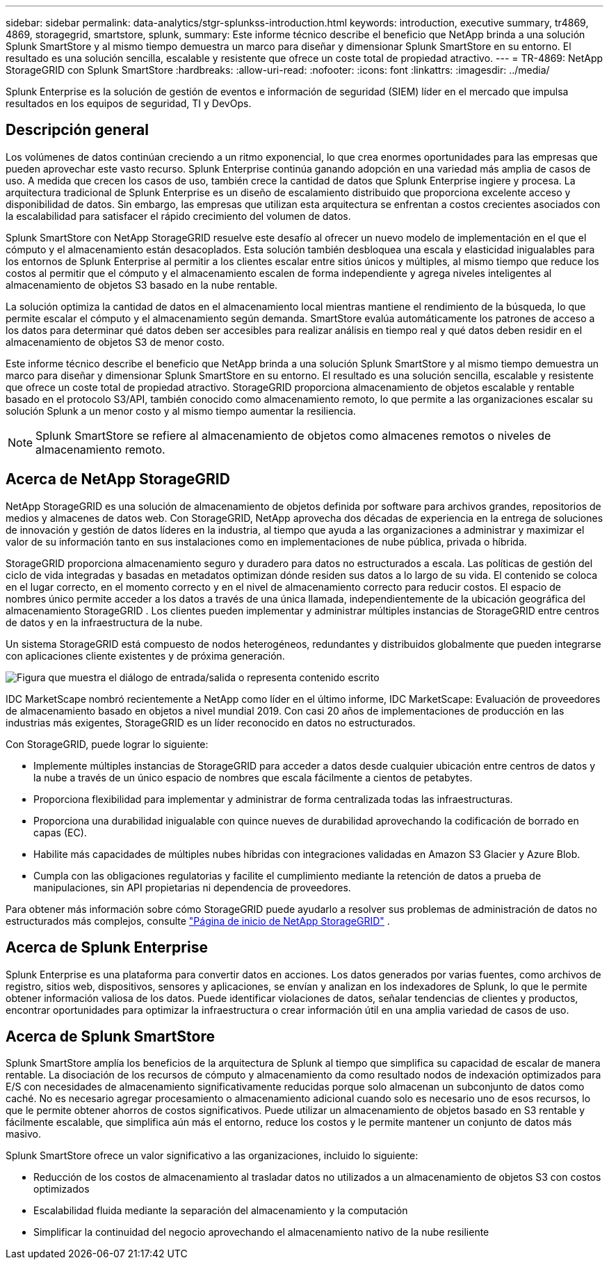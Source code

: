 ---
sidebar: sidebar 
permalink: data-analytics/stgr-splunkss-introduction.html 
keywords: introduction, executive summary, tr4869, 4869, storagegrid, smartstore, splunk, 
summary: Este informe técnico describe el beneficio que NetApp brinda a una solución Splunk SmartStore y al mismo tiempo demuestra un marco para diseñar y dimensionar Splunk SmartStore en su entorno.  El resultado es una solución sencilla, escalable y resistente que ofrece un coste total de propiedad atractivo. 
---
= TR-4869: NetApp StorageGRID con Splunk SmartStore
:hardbreaks:
:allow-uri-read: 
:nofooter: 
:icons: font
:linkattrs: 
:imagesdir: ../media/


[role="lead"]
Splunk Enterprise es la solución de gestión de eventos e información de seguridad (SIEM) líder en el mercado que impulsa resultados en los equipos de seguridad, TI y DevOps.



== Descripción general

Los volúmenes de datos continúan creciendo a un ritmo exponencial, lo que crea enormes oportunidades para las empresas que pueden aprovechar este vasto recurso.  Splunk Enterprise continúa ganando adopción en una variedad más amplia de casos de uso.  A medida que crecen los casos de uso, también crece la cantidad de datos que Splunk Enterprise ingiere y procesa.  La arquitectura tradicional de Splunk Enterprise es un diseño de escalamiento distribuido que proporciona excelente acceso y disponibilidad de datos.  Sin embargo, las empresas que utilizan esta arquitectura se enfrentan a costos crecientes asociados con la escalabilidad para satisfacer el rápido crecimiento del volumen de datos.

Splunk SmartStore con NetApp StorageGRID resuelve este desafío al ofrecer un nuevo modelo de implementación en el que el cómputo y el almacenamiento están desacoplados.  Esta solución también desbloquea una escala y elasticidad inigualables para los entornos de Splunk Enterprise al permitir a los clientes escalar entre sitios únicos y múltiples, al mismo tiempo que reduce los costos al permitir que el cómputo y el almacenamiento escalen de forma independiente y agrega niveles inteligentes al almacenamiento de objetos S3 basado en la nube rentable.

La solución optimiza la cantidad de datos en el almacenamiento local mientras mantiene el rendimiento de la búsqueda, lo que permite escalar el cómputo y el almacenamiento según demanda.  SmartStore evalúa automáticamente los patrones de acceso a los datos para determinar qué datos deben ser accesibles para realizar análisis en tiempo real y qué datos deben residir en el almacenamiento de objetos S3 de menor costo.

Este informe técnico describe el beneficio que NetApp brinda a una solución Splunk SmartStore y al mismo tiempo demuestra un marco para diseñar y dimensionar Splunk SmartStore en su entorno.  El resultado es una solución sencilla, escalable y resistente que ofrece un coste total de propiedad atractivo.  StorageGRID proporciona almacenamiento de objetos escalable y rentable basado en el protocolo S3/API, también conocido como almacenamiento remoto, lo que permite a las organizaciones escalar su solución Splunk a un menor costo y al mismo tiempo aumentar la resiliencia.


NOTE: Splunk SmartStore se refiere al almacenamiento de objetos como almacenes remotos o niveles de almacenamiento remoto.



== Acerca de NetApp StorageGRID

NetApp StorageGRID es una solución de almacenamiento de objetos definida por software para archivos grandes, repositorios de medios y almacenes de datos web.  Con StorageGRID, NetApp aprovecha dos décadas de experiencia en la entrega de soluciones de innovación y gestión de datos líderes en la industria, al tiempo que ayuda a las organizaciones a administrar y maximizar el valor de su información tanto en sus instalaciones como en implementaciones de nube pública, privada o híbrida.

StorageGRID proporciona almacenamiento seguro y duradero para datos no estructurados a escala.  Las políticas de gestión del ciclo de vida integradas y basadas en metadatos optimizan dónde residen sus datos a lo largo de su vida.  El contenido se coloca en el lugar correcto, en el momento correcto y en el nivel de almacenamiento correcto para reducir costos.  El espacio de nombres único permite acceder a los datos a través de una única llamada, independientemente de la ubicación geográfica del almacenamiento StorageGRID .  Los clientes pueden implementar y administrar múltiples instancias de StorageGRID entre centros de datos y en la infraestructura de la nube.

Un sistema StorageGRID está compuesto de nodos heterogéneos, redundantes y distribuidos globalmente que pueden integrarse con aplicaciones cliente existentes y de próxima generación.

image:stgr-splunkss-001.png["Figura que muestra el diálogo de entrada/salida o representa contenido escrito"]

IDC MarketScape nombró recientemente a NetApp como líder en el último informe, IDC MarketScape: Evaluación de proveedores de almacenamiento basado en objetos a nivel mundial 2019.  Con casi 20 años de implementaciones de producción en las industrias más exigentes, StorageGRID es un líder reconocido en datos no estructurados.

Con StorageGRID, puede lograr lo siguiente:

* Implemente múltiples instancias de StorageGRID para acceder a datos desde cualquier ubicación entre centros de datos y la nube a través de un único espacio de nombres que escala fácilmente a cientos de petabytes.
* Proporciona flexibilidad para implementar y administrar de forma centralizada todas las infraestructuras.
* Proporciona una durabilidad inigualable con quince nueves de durabilidad aprovechando la codificación de borrado en capas (EC).
* Habilite más capacidades de múltiples nubes híbridas con integraciones validadas en Amazon S3 Glacier y Azure Blob.
* Cumpla con las obligaciones regulatorias y facilite el cumplimiento mediante la retención de datos a prueba de manipulaciones, sin API propietarias ni dependencia de proveedores.


Para obtener más información sobre cómo StorageGRID puede ayudarlo a resolver sus problemas de administración de datos no estructurados más complejos, consulte https://www.netapp.com/data-storage/storagegrid/["Página de inicio de NetApp StorageGRID"^] .



== Acerca de Splunk Enterprise

Splunk Enterprise es una plataforma para convertir datos en acciones.  Los datos generados por varias fuentes, como archivos de registro, sitios web, dispositivos, sensores y aplicaciones, se envían y analizan en los indexadores de Splunk, lo que le permite obtener información valiosa de los datos.  Puede identificar violaciones de datos, señalar tendencias de clientes y productos, encontrar oportunidades para optimizar la infraestructura o crear información útil en una amplia variedad de casos de uso.



== Acerca de Splunk SmartStore

Splunk SmartStore amplía los beneficios de la arquitectura de Splunk al tiempo que simplifica su capacidad de escalar de manera rentable.  La disociación de los recursos de cómputo y almacenamiento da como resultado nodos de indexación optimizados para E/S con necesidades de almacenamiento significativamente reducidas porque solo almacenan un subconjunto de datos como caché.  No es necesario agregar procesamiento o almacenamiento adicional cuando solo es necesario uno de esos recursos, lo que le permite obtener ahorros de costos significativos.  Puede utilizar un almacenamiento de objetos basado en S3 rentable y fácilmente escalable, que simplifica aún más el entorno, reduce los costos y le permite mantener un conjunto de datos más masivo.

Splunk SmartStore ofrece un valor significativo a las organizaciones, incluido lo siguiente:

* Reducción de los costos de almacenamiento al trasladar datos no utilizados a un almacenamiento de objetos S3 con costos optimizados
* Escalabilidad fluida mediante la separación del almacenamiento y la computación
* Simplificar la continuidad del negocio aprovechando el almacenamiento nativo de la nube resiliente

